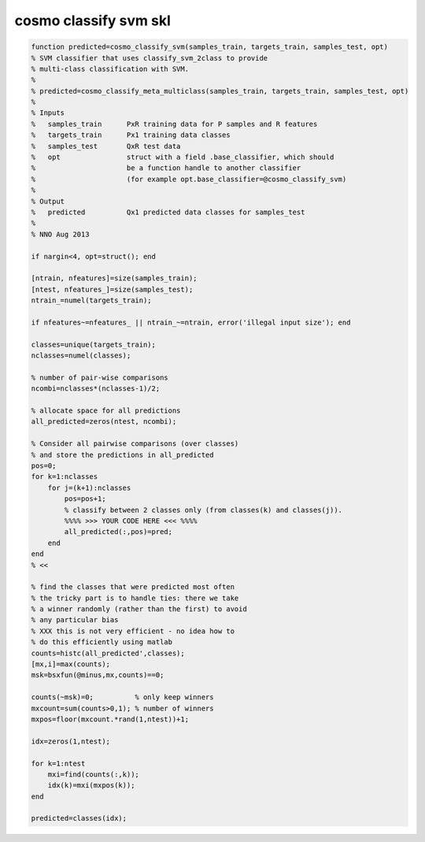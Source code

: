 .. cosmo_classify_svm_skl

cosmo classify svm skl
======================
.. code-block:: matlab

    function predicted=cosmo_classify_svm(samples_train, targets_train, samples_test, opt)
    % SVM classifier that uses classify_svm_2class to provide 
    % multi-class classification with SVM.
    %
    % predicted=cosmo_classify_meta_multiclass(samples_train, targets_train, samples_test, opt)
    %
    % Inputs
    %   samples_train      PxR training data for P samples and R features
    %   targets_train      Px1 training data classes
    %   samples_test       QxR test data
    %   opt                struct with a field .base_classifier, which should 
    %                      be a function handle to another classifier
    %                      (for example opt.base_classifier=@cosmo_classify_svm)
    %
    % Output
    %   predicted          Qx1 predicted data classes for samples_test
    %
    % NNO Aug 2013
    
    if nargin<4, opt=struct(); end
    
    [ntrain, nfeatures]=size(samples_train);
    [ntest, nfeatures_]=size(samples_test);
    ntrain_=numel(targets_train);
    
    if nfeatures~=nfeatures_ || ntrain_~=ntrain, error('illegal input size'); end
    
    classes=unique(targets_train);
    nclasses=numel(classes);
    
    % number of pair-wise comparisons
    ncombi=nclasses*(nclasses-1)/2;
    
    % allocate space for all predictions
    all_predicted=zeros(ntest, ncombi);
    
    % Consider all pairwise comparisons (over classes)
    % and store the predictions in all_predicted
    pos=0;
    for k=1:nclasses
        for j=(k+1):nclasses
            pos=pos+1;
            % classify between 2 classes only (from classes(k) and classes(j)).
            %%%% >>> YOUR CODE HERE <<< %%%%
            all_predicted(:,pos)=pred;
        end
    end
    % <<
    
    % find the classes that were predicted most often
    % the tricky part is to handle ties: there we take
    % a winner randomly (rather than the first) to avoid
    % any particular bias
    % XXX this is not very efficient - no idea how to
    % do this efficiently using matlab
    counts=histc(all_predicted',classes);
    [mx,i]=max(counts);
    msk=bsxfun(@minus,mx,counts)==0;
    
    counts(~msk)=0;          % only keep winners
    mxcount=sum(counts>0,1); % number of winners
    mxpos=floor(mxcount.*rand(1,ntest))+1;
    
    idx=zeros(1,ntest);
    
    for k=1:ntest
        mxi=find(counts(:,k));
        idx(k)=mxi(mxpos(k));
    end
    
    predicted=classes(idx);
    